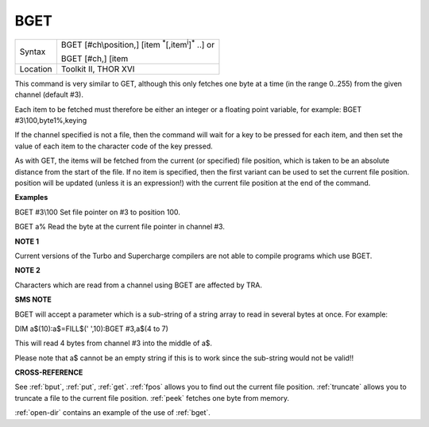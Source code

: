 ..  _bget:

BGET
====

+----------+---------------------------------------------------------------------------+
| Syntax   | BGET [#ch\\position,] [item :sup:`\*`\ [,item\ :sup:`i`]\ :sup:`\*` ..] or|
|          |                                                                           |
|          | BGET [#ch,] [item                                                         |
+----------+---------------------------------------------------------------------------+
| Location | Toolkit II, THOR XVI                                                      |
+----------+---------------------------------------------------------------------------+

This command is very similar to GET, although this only fetches one byte
at a time (in the range 0..255) from the given channel (default #3).

Each item to be fetched must therefore be either an integer or a
floating point variable, for example: BGET #3\\100,byte1%,keying

If the channel specified is not a file, then the command will wait for a
key to be pressed for each item, and then set the value of each item to
the character code of the key pressed.

As with GET, the items will be fetched from the current (or specified)
file position, which is taken to be an absolute distance from the start
of the file. If no item is specified, then the first variant can be used
to set the current file position. position will be updated (unless it is
an expression!) with the current file position at the end of the
command.


**Examples**

BGET #3\\100 Set file pointer on #3 to position 100.

BGET a% Read the byte at the current file pointer in channel #3.


**NOTE 1**

Current versions of the Turbo and Supercharge compilers are not able to
compile programs which use BGET.


**NOTE 2**

Characters which are read from a channel using BGET are affected by TRA.


**SMS NOTE**

BGET will accept a parameter which is a sub-string of a string array to
read in several bytes at once. For example:

DIM a$(10):a$=FILL$(' ',10):BGET #3,a$(4 to 7)

This will read 4 bytes from channel #3 into the middle of a$.

Please note that a$ cannot be an empty string if this is to work since
the sub-string would not be valid!!


**CROSS-REFERENCE**

See :ref:`bput`, :ref:`put`,
:ref:`get`. :ref:`fpos` allows you
to find out the current file position.
:ref:`truncate` allows you to truncate a file to
the current file position. :ref:`peek` fetches one
byte from memory.

:ref:`open-dir` contains an example of the use
of :ref:`bget`.

